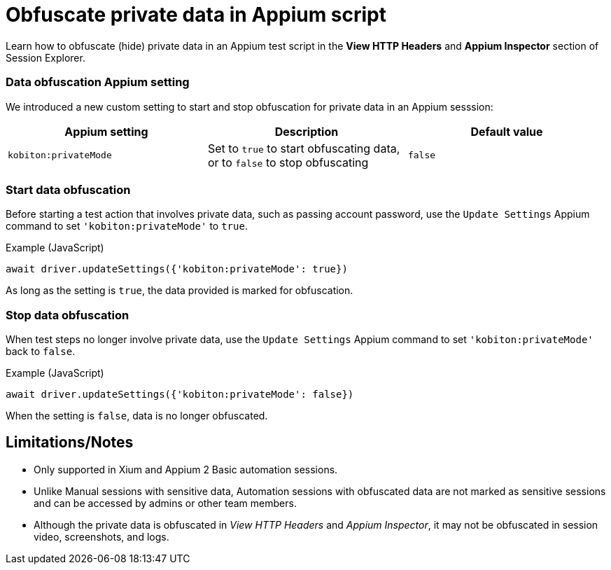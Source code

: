 = Obfuscate private data in Appium script
:navtitle: Obfuscate private data in Appium script

Learn how to obfuscate (hide) private data in an Appium test script in the *View HTTP Headers* and *Appium Inspector* section of Session Explorer.

=== Data obfuscation Appium setting

We introduced a new custom setting to start and stop obfuscation for private data in an Appium sesssion:

[options="header"]
|=======================
|Appium setting | Description | Default value
| `kobiton:privateMode` | Set to `true` to start obfuscating data, or to `false` to stop obfuscating | `false`
|=======================

=== Start data obfuscation

Before starting a test action that involves private data, such as passing account password, use the `Update Settings` Appium command to set `'kobiton:privateMode'` to `true`.

.Example (JavaScript)
[source,javascript]

await driver.updateSettings({'kobiton:privateMode': true})

As long as the setting is `true`, the data provided is marked for obfuscation.

=== Stop data obfuscation

When test steps no longer involve private data, use the `Update Settings` Appium command to set `'kobiton:privateMode'` back to `false`.

.Example (JavaScript)
[source,javascript]

await driver.updateSettings({'kobiton:privateMode': false})

When the setting is `false`, data is no longer obfuscated.

== Limitations/Notes

* Only supported in Xium and Appium 2 Basic automation sessions.

* Unlike Manual sessions with sensitive data, Automation sessions with obfuscated data are not marked as sensitive sessions and can be accessed by admins or other team members.

* Although the private data is obfuscated in _View HTTP Headers_ and _Appium Inspector_, it may not be obfuscated in session video, screenshots, and logs.